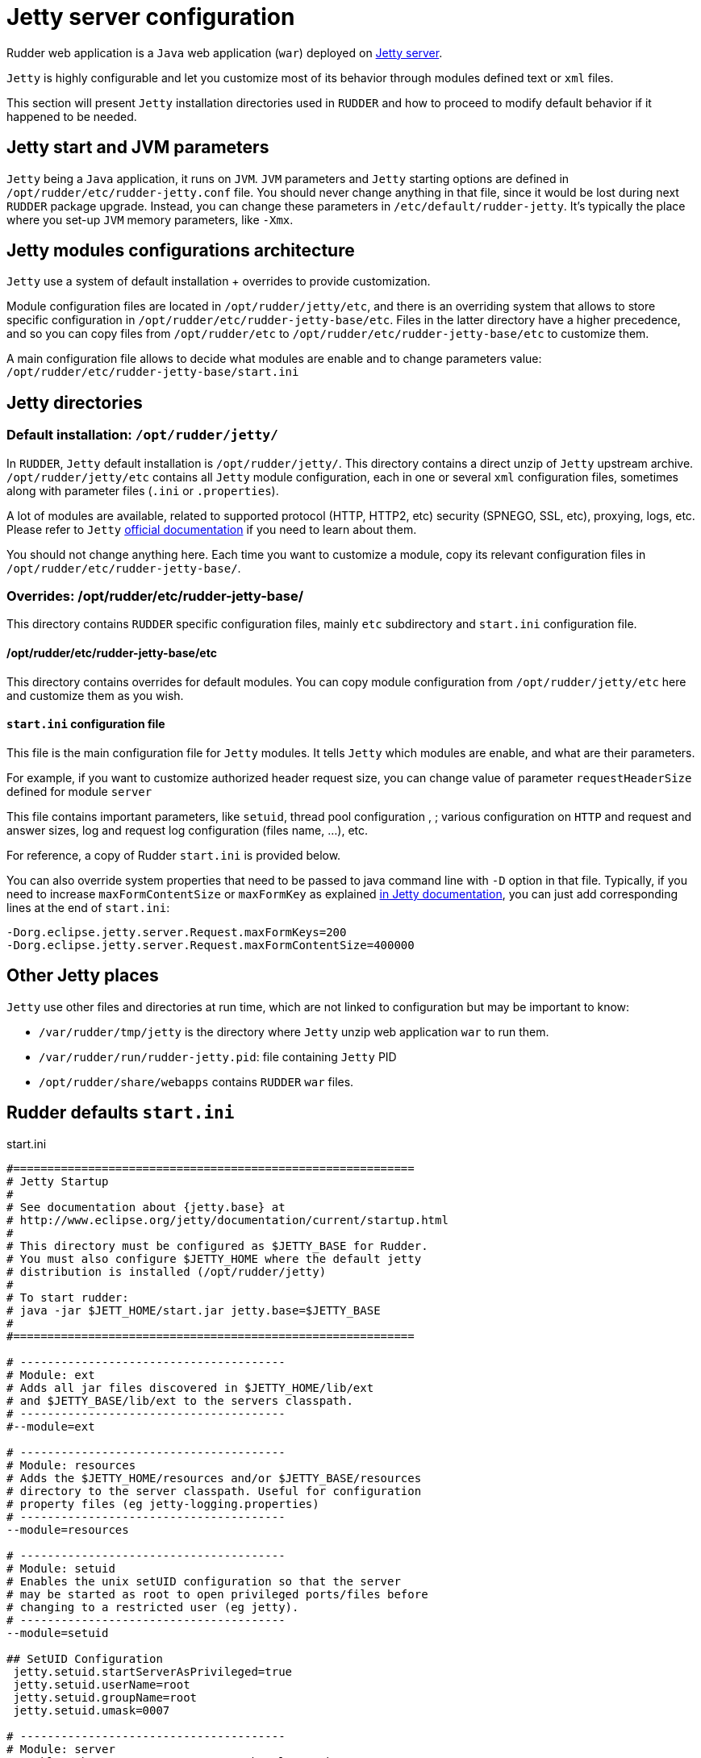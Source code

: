 = Jetty server configuration

Rudder web application is a `Java` web application (`war`) deployed on http://www.eclipse.org/jetty/[Jetty server].

`Jetty` is highly configurable and let you customize most of its behavior through
modules defined text or `xml` files.

This section will present `Jetty` installation directories used in `RUDDER` and how to proceed to modify default behavior if it happened to be needed.

== Jetty start and JVM parameters

`Jetty` being a `Java` application, it runs on `JVM`.
`JVM` parameters and `Jetty` starting options are defined in `/opt/rudder/etc/rudder-jetty.conf` file.
You should never change anything in that file, since it would be lost during
next `RUDDER` package upgrade.
Instead, you can change these parameters in `/etc/default/rudder-jetty`. It's
typically the place where you set-up `JVM` memory parameters, like `-Xmx`.

== Jetty modules configurations architecture

`Jetty` use a system of default installation + overrides to provide customization.

Module configuration files are located in `/opt/rudder/jetty/etc`, and there is an overriding system that allows to store specific
configuration in `/opt/rudder/etc/rudder-jetty-base/etc`.
Files in the latter directory have a higher precedence, and so you can copy files from `/opt/rudder/etc` to
`/opt/rudder/etc/rudder-jetty-base/etc` to customize them.

A main configuration file allows to decide what modules are enable and to change parameters value: `/opt/rudder/etc/rudder-jetty-base/start.ini`

== Jetty directories

=== Default installation: `/opt/rudder/jetty/`

In `RUDDER`, `Jetty` default installation is `/opt/rudder/jetty/`. This directory contains a direct unzip of `Jetty` upstream archive.
`/opt/rudder/jetty/etc` contains all `Jetty` module configuration, each in one or several `xml` configuration files, sometimes along
with parameter files (`.ini` or `.properties`).

A lot of modules are available, related to supported protocol (HTTP, HTTP2, etc) security (SPNEGO, SSL, etc), proxying, logs, etc. Please refer to `Jetty`
https://www.eclipse.org/jetty/documentation/[official documentation] if you need to
learn about them.

You should not change anything here. Each time you want to customize a module, copy its relevant configuration files in `/opt/rudder/etc/rudder-jetty-base/`.

=== Overrides: /opt/rudder/etc/rudder-jetty-base/

This directory contains `RUDDER` specific configuration files, mainly `etc` subdirectory and `start.ini` configuration file.

==== /opt/rudder/etc/rudder-jetty-base/etc

This directory contains overrides for default modules. You can copy module configuration from `/opt/rudder/jetty/etc` here and customize them as you wish.

==== `start.ini` configuration file

This file is the main configuration file for `Jetty` modules. It tells `Jetty`
which modules are enable, and what are their parameters.

For example, if you want to customize authorized header request size, you can
change value of parameter `requestHeaderSize` defined for module `server`

This file contains important parameters, like `setuid`, thread pool configuration , ;
various configuration on `HTTP` and request and answer sizes, log and request log
configuration (files name, ...), etc.

For reference, a copy of Rudder `start.ini` is provided below.

You can also override system properties that need to be passed to java command line
with `-D` option in that file. Typically, if you need to increase `maxFormContentSize`
or `maxFormKey` as explained
https://www.eclipse.org/jetty/documentation/current/configuring-form-size.html[in Jetty documentation],
you can just add corresponding lines at the end of `start.ini`:

----

-Dorg.eclipse.jetty.server.Request.maxFormKeys=200
-Dorg.eclipse.jetty.server.Request.maxFormContentSize=400000

----

== Other Jetty places

`Jetty` use other files and directories at run time, which are not linked to configuration but may be important to know:

- `/var/rudder/tmp/jetty` is the directory where `Jetty` unzip web application `war` to run them.
- `/var/rudder/run/rudder-jetty.pid`: file containing `Jetty` PID
- `/opt/rudder/share/webapps` contains `RUDDER` `war` files.

== Rudder defaults `start.ini`

.start.ini
[source,ini]
----

#===========================================================
# Jetty Startup
#
# See documentation about {jetty.base} at
# http://www.eclipse.org/jetty/documentation/current/startup.html
#
# This directory must be configured as $JETTY_BASE for Rudder.
# You must also configure $JETTY_HOME where the default jetty
# distribution is installed (/opt/rudder/jetty)
#
# To start rudder:
# java -jar $JETT_HOME/start.jar jetty.base=$JETTY_BASE
#
#===========================================================

# ---------------------------------------
# Module: ext
# Adds all jar files discovered in $JETTY_HOME/lib/ext
# and $JETTY_BASE/lib/ext to the servers classpath.
# ---------------------------------------
#--module=ext

# ---------------------------------------
# Module: resources
# Adds the $JETTY_HOME/resources and/or $JETTY_BASE/resources
# directory to the server classpath. Useful for configuration
# property files (eg jetty-logging.properties)
# ---------------------------------------
--module=resources

# ---------------------------------------
# Module: setuid
# Enables the unix setUID configuration so that the server
# may be started as root to open privileged ports/files before
# changing to a restricted user (eg jetty).
# ---------------------------------------
--module=setuid

## SetUID Configuration
 jetty.setuid.startServerAsPrivileged=true
 jetty.setuid.userName=root
 jetty.setuid.groupName=root
 jetty.setuid.umask=0007

# ---------------------------------------
# Module: server
# Enables the core Jetty server on the classpath.
# ---------------------------------------
--module=server

### ThreadPool configuration
## Minimum number of threads
# jetty.threadPool.minThreads=10

## Maximum number of threads
# jetty.threadPool.maxThreads=200

## Thread idle timeout (in milliseconds)
# jetty.threadPool.idleTimeout=60000

### Common HTTP configuration
## Scheme to use to build URIs for secure redirects
# jetty.httpConfig.secureScheme=https

## Port to use to build URIs for secure redirects
# jetty.httpConfig.securePort=8443

## Response content buffer size (in bytes)
# jetty.httpConfig.outputBufferSize=32768

## Max response content write length that is buffered (in bytes)
# jetty.httpConfig.outputAggregationSize=8192

## Max request headers size (in bytes)
 jetty.httpConfig.requestHeaderSize=8192

## Max response headers size (in bytes)
# jetty.httpConfig.responseHeaderSize=8192

## Whether to send the Server: header
 jetty.httpConfig.sendServerVersion=true

## Whether to send the Date: header
 jetty.httpConfig.sendDateHeader=false

## Max per-connection header cache size (in nodes)
# jetty.httpConfig.headerCacheSize=512

## Whether, for requests with content, delay dispatch until some content has arrived
# jetty.httpConfig.delayDispatchUntilContent=true

## Maximum number of error dispatches to prevent looping
# jetty.httpConfig.maxErrorDispatches=10

## Maximum time to block in total for a blocking IO operation (default -1 is to use idleTimeout on progress)
# jetty.httpConfig.blockingTimeout=-1

## Cookie compliance mode of: RFC2965, RFC6265
# jetty.httpConfig.cookieCompliance=RFC6265

### Server configuration
## Whether ctrl+c on the console gracefully stops the Jetty server
# jetty.server.stopAtShutdown=true

## Timeout in ms to apply when stopping the server gracefully
# jetty.server.stopTimeout=5000

## Dump the state of the Jetty server, components, and webapps after startup
# jetty.server.dumpAfterStart=false

## Dump the state of the Jetty server, components, and webapps before shutdown
# jetty.server.dumpBeforeStop=false

# ---------------------------------------
# Module: deploy
# Enables webapplication deployment from the webapps directory.
# ---------------------------------------
--module=deploy

# Monitored directory name (relative to $jetty.base)
# jetty.deploy.monitoredDir=webapps
# - OR -
# Monitored directory path (fully qualified)
 jetty.deploy.monitoredPath=/opt/rudder/share/webapps

# Defaults Descriptor for all deployed webapps
# jetty.deploy.defaultsDescriptorPath=${jetty.base}/etc/webdefault.xml

# Monitored directory scan period (seconds)
# jetty.deploy.scanInterval=1

# Whether to extract *.war files
# jetty.deploy.extractWars=true

# ---------------------------------------
# Module: webapp
# Adds support for servlet specification webapplication to the server
# classpath.  Without this, only Jetty specific handlers may be deployed.
# ---------------------------------------
--module=webapp

## Add to the server wide default jars and packages protected or hidden from webapps.
## System classes are protected and cannot be overridden by a webapp.
## Server classes are hidden and cannot be seen by a webapp
## Lists of patterns are comma separated and may be either:
##  + a qualified classname e.g. 'com.acme.Foo'
##  + a package name e.g. 'net.example.'
##  + a jar file e.g. '${jetty.base.uri}/lib/dependency.jar'
##  + a directory of jars,resource or classes e.g. '${jetty.base.uri}/resources'
##  + A pattern preceded with a '-' is an exclusion, all other patterns are inclusions
##
## The +=, operator appends to a CSV list with a comma as needed.
##
#jetty.webapp.addSystemClasses+=,org.example.
#jetty.webapp.addServerClasses+=,org.example.

# ---------------------------------------
# Module: http
# Enables a HTTP connector on the server.
# By default HTTP/1 is support, but HTTP2C can
# be added to the connector with the http2c module.
# ---------------------------------------
--module=http

### HTTP Connector Configuration

## Connector host/address to bind to
 jetty.http.host=127.0.0.1

## Connector port to listen on
 jetty.http.port=8080

## Connector idle timeout in milliseconds
# jetty.http.idleTimeout=30000

## Connector socket linger time in seconds (-1 to disable)
# jetty.http.soLingerTime=-1

## Number of acceptors (-1 picks default based on number of cores)
# jetty.http.acceptors=-1

## Number of selectors (-1 picks default based on number of cores)
# jetty.http.selectors=-1

## ServerSocketChannel backlog (0 picks platform default)
# jetty.http.acceptorQueueSize=0

## Thread priority delta to give to acceptor threads
# jetty.http.acceptorPriorityDelta=0

## Reserve threads for high priority tasks (-1 use a heuristic, 0 no reserved threads)
# jetty.http.reservedThreads=-1

## Connect Timeout in milliseconds
# jetty.http.connectTimeout=15000

## HTTP Compliance: RFC7230, RFC2616, LEGACY
# jetty.http.compliance=RFC7230

# ---------------------------------------
# Module: console-capture
# Redirects JVMs console stderr and stdout to a log file,
# including output from Jetty's default StdErrLog logging.
# ---------------------------------------

--module=console-capture

## Logging directory (relative to $jetty.base)
# jetty.console-capture.dir=logs

## Whether to append to existing file
# jetty.console-capture.append=true

## How many days to retain old log files
# jetty.console-capture.retainDays=90

## Timezone of the log timestamps
# jetty.console-capture.timezone=GMT

# ---------------------------------------
# Module: requestlog
# Enables a NCSA style request log.
# ---------------------------------------
#--module=requestlog

## Logging directory (relative to $jetty.base)
# jetty.requestlog.dir=logs

## File path
# jetty.requestlog.filePath=${jetty.requestlog.dir}/yyyy_mm_dd.request.log
# jetty.requestlog.filePath=/var/log/rudder/webapp/yyyy_mm_dd.request.log

## Date format for rollovered files (uses SimpleDateFormat syntax)
# jetty.requestlog.filenameDateFormat=yyyy_MM_dd

## How many days to retain old log files
# jetty.requestlog.retainDays=90

## Whether to append to existing file
# jetty.requestlog.append=false

## Whether to use the extended log output
# jetty.requestlog.extended=true

## Whether to log http cookie information
# jetty.requestlog.cookies=true

## Timezone of the log entries
# jetty.requestlog.timezone=GMT

## Whether to log LogLatency
# jetty.requestlog.loglatency=false

----
